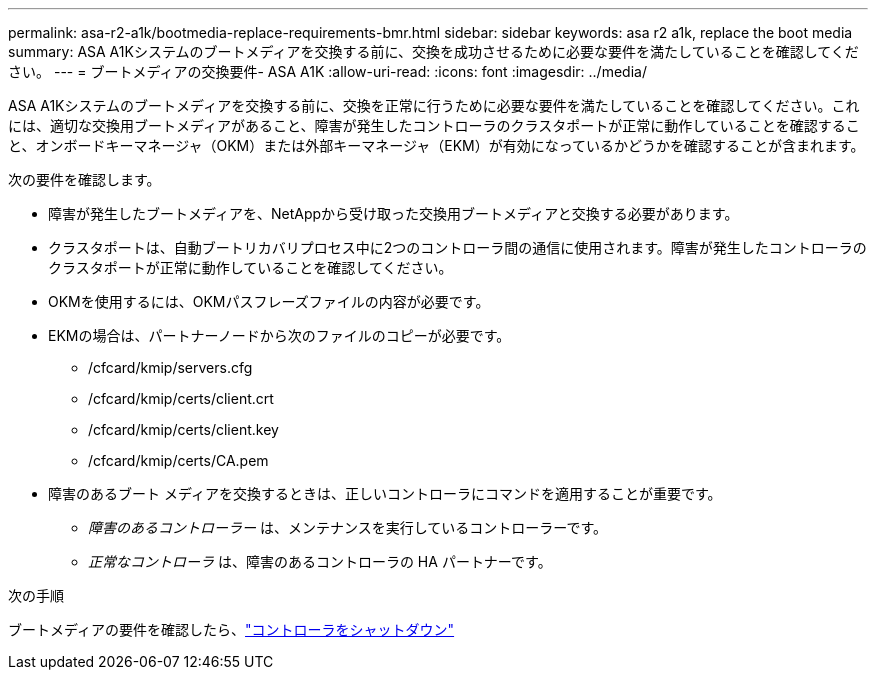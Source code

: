 ---
permalink: asa-r2-a1k/bootmedia-replace-requirements-bmr.html 
sidebar: sidebar 
keywords: asa r2 a1k, replace the boot media 
summary: ASA A1Kシステムのブートメディアを交換する前に、交換を成功させるために必要な要件を満たしていることを確認してください。 
---
= ブートメディアの交換要件- ASA A1K
:allow-uri-read: 
:icons: font
:imagesdir: ../media/


[role="lead"]
ASA A1Kシステムのブートメディアを交換する前に、交換を正常に行うために必要な要件を満たしていることを確認してください。これには、適切な交換用ブートメディアがあること、障害が発生したコントローラのクラスタポートが正常に動作していることを確認すること、オンボードキーマネージャ（OKM）または外部キーマネージャ（EKM）が有効になっているかどうかを確認することが含まれます。

次の要件を確認します。

* 障害が発生したブートメディアを、NetAppから受け取った交換用ブートメディアと交換する必要があります。
* クラスタポートは、自動ブートリカバリプロセス中に2つのコントローラ間の通信に使用されます。障害が発生したコントローラのクラスタポートが正常に動作していることを確認してください。
* OKMを使用するには、OKMパスフレーズファイルの内容が必要です。
* EKMの場合は、パートナーノードから次のファイルのコピーが必要です。
+
** /cfcard/kmip/servers.cfg
** /cfcard/kmip/certs/client.crt
** /cfcard/kmip/certs/client.key
** /cfcard/kmip/certs/CA.pem


* 障害のあるブート メディアを交換するときは、正しいコントローラにコマンドを適用することが重要です。
+
** _障害のあるコントローラー_ は、メンテナンスを実行しているコントローラーです。
** _正常なコントローラ_ は、障害のあるコントローラの HA パートナーです。




.次の手順
ブートメディアの要件を確認したら、link:bootmedia-shutdown-bmr.html["コントローラをシャットダウン"]
